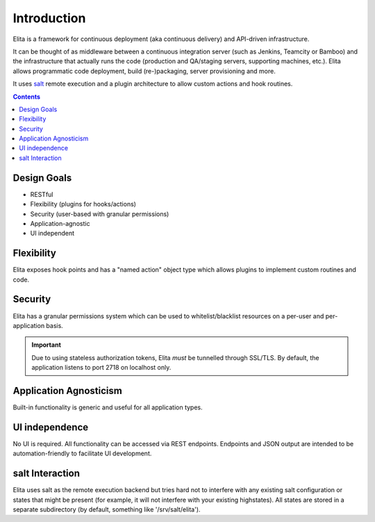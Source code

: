 ============
Introduction
============

Elita is a framework for continuous deployment (aka continuous delivery) and API-driven infrastructure.

It can be thought of as
middleware between a continuous integration server (such as Jenkins, Teamcity or Bamboo) and the infrastructure that
actually runs the code (production and QA/staging servers, supporting machines, etc.). Elita allows programmatic code
deployment, build (re-)packaging, server provisioning and more.

It uses `salt <http://www.saltstack
.org>`_ remote execution and a plugin architecture to allow custom actions and hook routines.

.. contents:: Contents

Design Goals
------------

* RESTful
* Flexibility (plugins for hooks/actions)
* Security (user-based with granular permissions)
* Application-agnostic
* UI independent

Flexibility
-----------

Elita exposes hook points and has a "named action" object type which allows plugins to implement custom
routines and code.

Security
--------

Elita has a granular permissions system which can be used to whitelist/blacklist resources on a per-user and
per-application basis.

.. IMPORTANT::
   Due to using stateless authorization tokens, Elita *must* be tunnelled through SSL/TLS. By default, the application listens
   to port 2718 on localhost only.

Application Agnosticism
-----------------------

Built-in functionality is generic and useful for all application types.

UI independence
---------------

No UI is required. All functionality can be accessed via REST endpoints. Endpoints and JSON output are intended to be
automation-friendly to facilitate UI development.

salt Interaction
----------------

Elita uses salt as the remote execution backend but tries hard not to interfere with any existing salt configuration
or states that might be present (for example, it will not interfere with your existing highstates). All
states are stored in a separate subdirectory (by default, something like '/srv/salt/elita').
